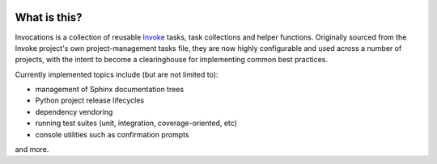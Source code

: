 |version| |python| |license| |ci| |coverage|

.. |version| image:: https://img.shields.io/pypi/v/invocations
    :target: https://pypi.org/project/invocations/
    :alt: PyPI - Package Version
.. |python| image:: https://img.shields.io/pypi/pyversions/invocations
    :target: https://pypi.org/project/invocations/
    :alt: PyPI - Python Version
.. |license| image:: https://img.shields.io/pypi/l/invocations
    :target: https://github.com/pyinvoke/invocations/blob/main/LICENSE
    :alt: PyPI - License
.. |ci| image:: https://img.shields.io/circleci/build/github/pyinvoke/invocations/main
    :target: https://app.circleci.com/pipelines/github/pyinvoke/invocations
    :alt: CircleCI
.. |coverage| image:: https://img.shields.io/codecov/c/gh/pyinvoke/invocations
    :target: https://app.codecov.io/gh/pyinvoke/invocations
    :alt: Codecov

What is this?
=============

Invocations is a collection of reusable `Invoke <http://pyinvoke.org>`_ tasks,
task collections and helper functions. Originally sourced from the Invoke
project's own project-management tasks file, they are now highly configurable
and used across a number of projects, with the intent to become a clearinghouse
for implementing common best practices.

Currently implemented topics include (but are not limited to):

- management of Sphinx documentation trees
- Python project release lifecycles
- dependency vendoring
- running test suites (unit, integration, coverage-oriented, etc)
- console utilities such as confirmation prompts

and more.
